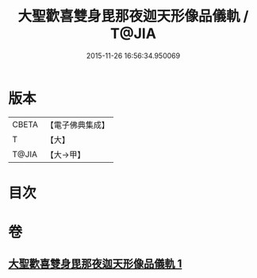 #+TITLE: 大聖歡喜雙身毘那夜迦天形像品儀軌 / T@JIA
#+DATE: 2015-11-26 16:56:34.950069
* 版本
 |     CBETA|【電子佛典集成】|
 |         T|【大】     |
 |     T@JIA|【大→甲】   |

* 目次
* 卷
** [[file:KR6j0505_001.txt][大聖歡喜雙身毘那夜迦天形像品儀軌 1]]
